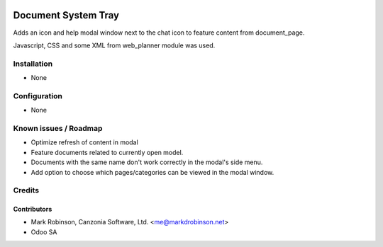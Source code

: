 .. image:: https://img.shields.io/badge/licence-LGPL--3-blue.svg
   :target: http://www.gnu.org/licenses/lgpl.html
   :alt: License: LGPL-3

================================
Document System Tray
================================

Adds an icon and help modal window next to the chat icon to feature content from document_page.

Javascript, CSS and some XML from web_planner module was used.

Installation
============

* None

Configuration
=============

* None


Known issues / Roadmap
======================

* Optimize refresh of content in modal
* Feature documents related to currently open model.
* Documents with the same name don't work correctly in the modal's side menu.
* Add option to choose which pages/categories can be viewed in the modal window.

Credits
=======

Contributors
------------

* Mark Robinson, Canzonia Software, Ltd. <me@markdrobinson.net>
* Odoo SA

